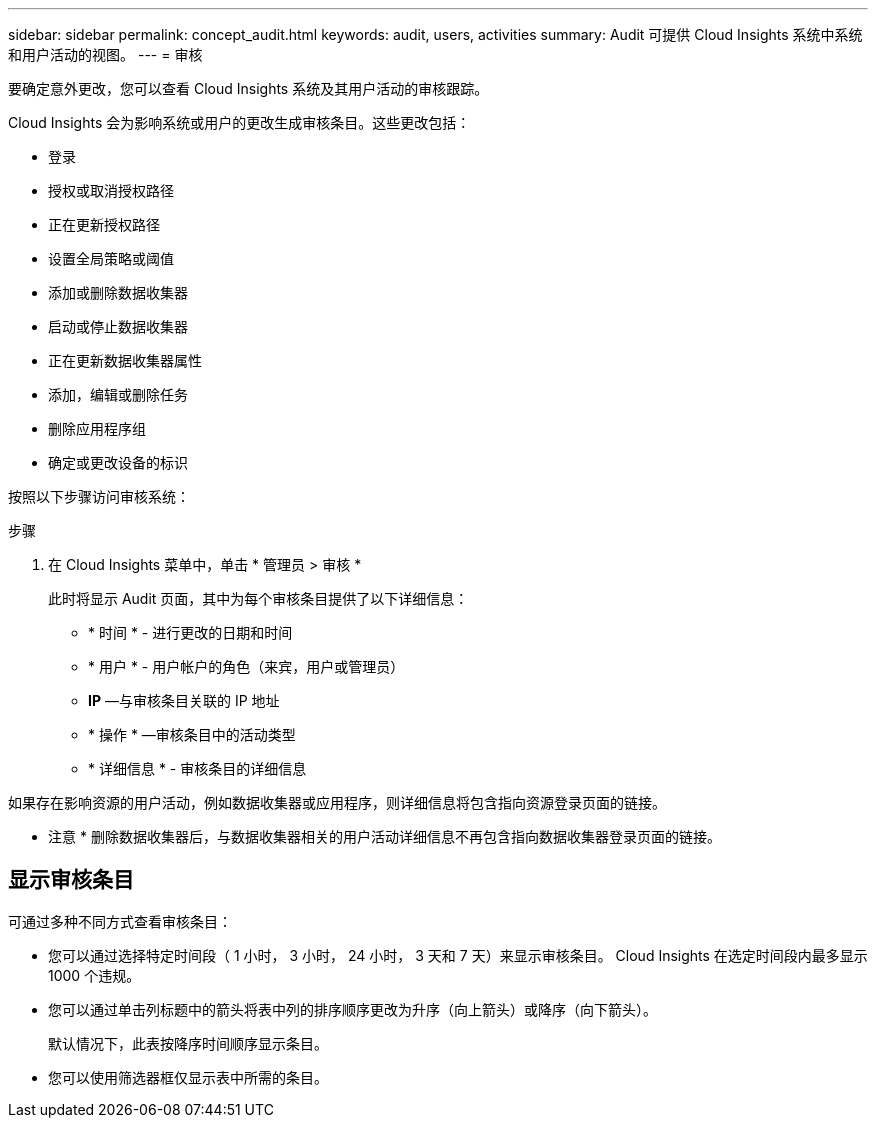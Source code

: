 ---
sidebar: sidebar 
permalink: concept_audit.html 
keywords: audit, users, activities 
summary: Audit 可提供 Cloud Insights 系统中系统和用户活动的视图。 
---
= 审核


[role="lead"]
要确定意外更改，您可以查看 Cloud Insights 系统及其用户活动的审核跟踪。

Cloud Insights 会为影响系统或用户的更改生成审核条目。这些更改包括：

* 登录
* 授权或取消授权路径
* 正在更新授权路径
* 设置全局策略或阈值
* 添加或删除数据收集器
* 启动或停止数据收集器
* 正在更新数据收集器属性
* 添加，编辑或删除任务
* 删除应用程序组
* 确定或更改设备的标识


按照以下步骤访问审核系统：

.步骤
. 在 Cloud Insights 菜单中，单击 * 管理员 > 审核 *
+
此时将显示 Audit 页面，其中为每个审核条目提供了以下详细信息：

+
** * 时间 * - 进行更改的日期和时间
** * 用户 * - 用户帐户的角色（来宾，用户或管理员）
** *IP* —与审核条目关联的 IP 地址
** * 操作 * —审核条目中的活动类型
** * 详细信息 * - 审核条目的详细信息




如果存在影响资源的用户活动，例如数据收集器或应用程序，则详细信息将包含指向资源登录页面的链接。

* 注意 * 删除数据收集器后，与数据收集器相关的用户活动详细信息不再包含指向数据收集器登录页面的链接。



== 显示审核条目

可通过多种不同方式查看审核条目：

* 您可以通过选择特定时间段（ 1 小时， 3 小时， 24 小时， 3 天和 7 天）来显示审核条目。 Cloud Insights 在选定时间段内最多显示 1000 个违规。
* 您可以通过单击列标题中的箭头将表中列的排序顺序更改为升序（向上箭头）或降序（向下箭头）。
+
默认情况下，此表按降序时间顺序显示条目。

* 您可以使用筛选器框仅显示表中所需的条目。

